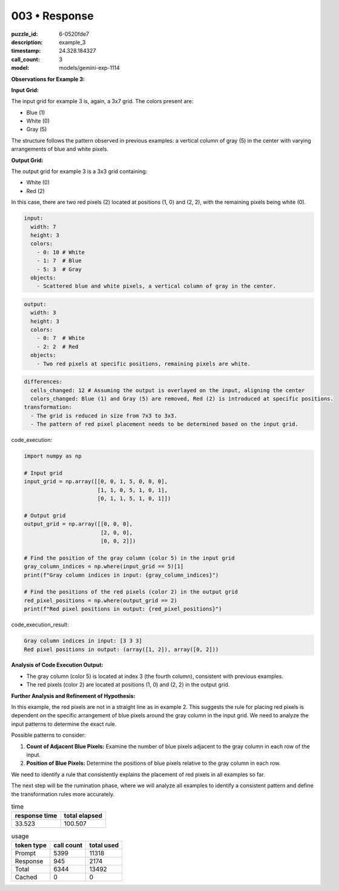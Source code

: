 003 • Response
==============

:puzzle_id: 6-0520fde7
:description: example_3
:timestamp: 24.328.184327
:call_count: 3

:model: models/gemini-exp-1114






**Observations for Example 3:**

**Input Grid:**

The input grid for example 3 is, again, a 3x7 grid. The colors present are:


* Blue (1)
* White (0)
* Gray (5)

The structure follows the pattern observed in previous examples: a vertical column of gray (5) in the center with varying arrangements of blue and white pixels.

**Output Grid:**

The output grid for example 3 is a 3x3 grid containing:


* White (0)
* Red (2)

In this case, there are two red pixels (2) located at positions (1, 0) and (2, 2), with the remaining pixels being white (0).

.. code-block:: yaml

   input:
     width: 7
     height: 3
     colors:
       - 0: 10 # White
       - 1: 7  # Blue
       - 5: 3  # Gray
     objects:
       - Scattered blue and white pixels, a vertical column of gray in the center.

.. code-block:: yaml

   output:
     width: 3
     height: 3
     colors:
       - 0: 7  # White
       - 2: 2  # Red
     objects:
       - Two red pixels at specific positions, remaining pixels are white.

.. code-block:: yaml

   differences:
     cells_changed: 12 # Assuming the output is overlayed on the input, aligning the center
     colors_changed: Blue (1) and Gray (5) are removed, Red (2) is introduced at specific positions.
   transformation:
     - The grid is reduced in size from 7x3 to 3x3.
     - The pattern of red pixel placement needs to be determined based on the input grid.

code_execution:

.. code-block:: python

   import numpy as np

   # Input grid
   input_grid = np.array([[0, 0, 1, 5, 0, 0, 0],
                          [1, 1, 0, 5, 1, 0, 1],
                          [0, 1, 1, 5, 1, 0, 1]])

   # Output grid
   output_grid = np.array([[0, 0, 0],
                           [2, 0, 0],
                           [0, 0, 2]])

   # Find the position of the gray column (color 5) in the input grid
   gray_column_indices = np.where(input_grid == 5)[1]
   print(f"Gray column indices in input: {gray_column_indices}")

   # Find the positions of the red pixels (color 2) in the output grid
   red_pixel_positions = np.where(output_grid == 2)
   print(f"Red pixel positions in output: {red_pixel_positions}")

code_execution_result:

.. code-block:: text

   Gray column indices in input: [3 3 3]
   Red pixel positions in output: (array([1, 2]), array([0, 2]))

**Analysis of Code Execution Output:**


* The gray column (color 5) is located at index 3 (the fourth column), consistent with previous examples.
* The red pixels (color 2) are located at positions (1, 0) and (2, 2) in the output grid.

**Further Analysis and Refinement of Hypothesis:**

In this example, the red pixels are not in a straight line as in example 2. This suggests the rule for placing red pixels is dependent on the specific arrangement of blue pixels around the gray column in the input grid. We need to analyze the input patterns to determine the exact rule.

Possible patterns to consider:


#. **Count of Adjacent Blue Pixels:** Examine the number of blue pixels adjacent to the gray column in each row of the input.
#. **Position of Blue Pixels:** Determine the positions of blue pixels relative to the gray column in each row.

We need to identify a rule that consistently explains the placement of red pixels in all examples so far. 

The next step will be the rumination phase, where we will analyze all examples to identify a consistent pattern and define the transformation rules more accurately.






.. list-table:: time
   :header-rows: 1

   * - response time
     - total elapsed
   * - 33.523 
     - 100.507 



.. list-table:: usage
   :header-rows: 1

   * - token type
     - call count
     - total used

   * - Prompt 
     - 5399 
     - 11318 

   * - Response 
     - 945 
     - 2174 

   * - Total 
     - 6344 
     - 13492 

   * - Cached 
     - 0 
     - 0 



.. seealso::

   - :doc:`003-history`
   - :doc:`003-response`
